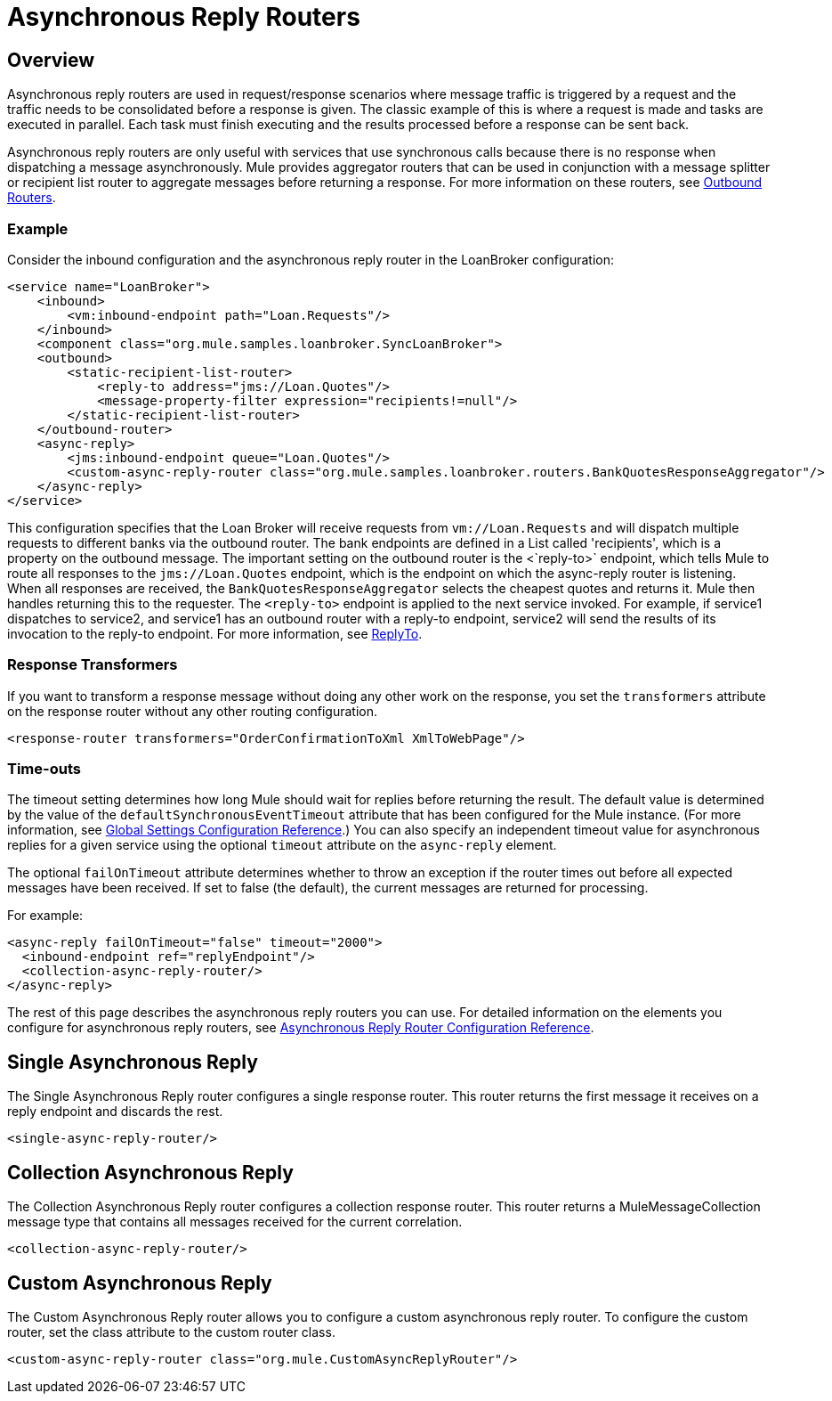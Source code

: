 = Asynchronous Reply Routers

== Overview

Asynchronous reply routers are used in request/response scenarios where message traffic is triggered by a request and the traffic needs to be consolidated before a response is given. The classic example of this is where a request is made and tasks are executed in parallel. Each task must finish executing and the results processed before a response can be sent back.

Asynchronous reply routers are only useful with services that use synchronous calls because there is no response when dispatching a message asynchronously. Mule provides aggregator routers that can be used in conjunction with a message splitter or recipient list router to aggregate messages before returning a response. For more information on these routers, see link:/mule-user-guide/v/3.2/outbound-routers[Outbound Routers].

=== Example

Consider the inbound configuration and the asynchronous reply router in the LoanBroker configuration:

[source, xml, linenums]
----
<service name="LoanBroker">
    <inbound>
        <vm:inbound-endpoint path="Loan.Requests"/>
    </inbound>
    <component class="org.mule.samples.loanbroker.SyncLoanBroker">
    <outbound>
        <static-recipient-list-router>
            <reply-to address="jms://Loan.Quotes"/>
            <message-property-filter expression="recipients!=null"/>
        </static-recipient-list-router>
    </outbound-router>
    <async-reply>
        <jms:inbound-endpoint queue="Loan.Quotes"/>
        <custom-async-reply-router class="org.mule.samples.loanbroker.routers.BankQuotesResponseAggregator"/>
    </async-reply>
</service>
----

This configuration specifies that the Loan Broker will receive requests from `vm://Loan.Requests` and will dispatch multiple requests to different banks via the outbound router. The bank endpoints are defined in a List called 'recipients', which is a property on the outbound message. The important setting on the outbound router is the <`reply-to>` endpoint, which tells Mule to route all responses to the `jms://Loan.Quotes` endpoint, which is the endpoint on which the async-reply router is listening. When all responses are received, the `BankQuotesResponseAggregator` selects the cheapest quotes and returns it. Mule then handles returning this to the requester. The `<reply-to>` endpoint is applied to the next service invoked. For example, if service1 dispatches to service2, and service1 has an outbound router with a reply-to endpoint, service2 will send the results of its invocation to the reply-to endpoint. For more information, see link:/mule-user-guide/v/3.2/outbound-routers[ReplyTo].

=== Response Transformers

If you want to transform a response message without doing any other work on the response, you set the `transformers` attribute on the response router without any other routing configuration.

[source, xml, linenums]
----
<response-router transformers="OrderConfirmationToXml XmlToWebPage"/>
----

=== Time-outs

The timeout setting determines how long Mule should wait for replies before returning the result. The default value is determined by the value of the `defaultSynchronousEventTimeout` attribute that has been configured for the Mule instance. (For more information, see link:/mule-user-guide/v/3.2/global-settings-configuration-reference[Global Settings Configuration Reference].) You can also specify an independent timeout value for asynchronous replies for a given service using the optional `timeout` attribute on the `async-reply` element.

The optional `failOnTimeout` attribute determines whether to throw an exception if the router times out before all expected messages have been received. If set to false (the default), the current messages are returned for processing.

For example:

[source, xml, linenums]
----
<async-reply failOnTimeout="false" timeout="2000">
  <inbound-endpoint ref="replyEndpoint"/>
  <collection-async-reply-router/>
</async-reply>
----

The rest of this page describes the asynchronous reply routers you can use. For detailed information on the elements you configure for asynchronous reply routers, see link:/mule-user-guide/v/3.2/asynchronous-reply-router-configuration-reference[Asynchronous Reply Router Configuration Reference].

== Single Asynchronous Reply

The Single Asynchronous Reply router configures a single response router. This router returns the first message it receives on a reply endpoint and discards the rest.

[source, xml, linenums]
----
<single-async-reply-router/>
----

== Collection Asynchronous Reply

The Collection Asynchronous Reply router configures a collection response router. This router returns a MuleMessageCollection message type that contains all messages received for the current correlation.

[source, xml, linenums]
----
<collection-async-reply-router/>
----

== Custom Asynchronous Reply

The Custom Asynchronous Reply router allows you to configure a custom asynchronous reply router. To configure the custom router, set the class attribute to the custom router class.

[source, xml, linenums]
----
<custom-async-reply-router class="org.mule.CustomAsyncReplyRouter"/>
----
